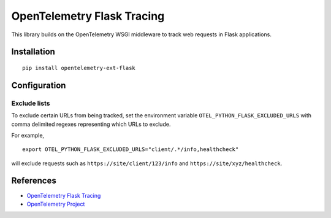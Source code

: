 OpenTelemetry Flask Tracing
===========================

|pypi|

.. |pypi| image:: https://badge.fury.io/py/opentelemetry-ext-flask.svg
   :target: https://pypi.org/project/opentelemetry-ext-flask/

This library builds on the OpenTelemetry WSGI middleware to track web requests
in Flask applications.

Installation
------------

::

    pip install opentelemetry-ext-flask

Configuration
-------------

Exclude lists
*************
To exclude certain URLs from being tracked, set the environment variable ``OTEL_PYTHON_FLASK_EXCLUDED_URLS`` with comma delimited regexes representing which URLs to exclude.

For example,

::

    export OTEL_PYTHON_FLASK_EXCLUDED_URLS="client/.*/info,healthcheck"

will exclude requests such as ``https://site/client/123/info`` and ``https://site/xyz/healthcheck``.

References
----------

* `OpenTelemetry Flask Tracing <https://opentelemetry-python.readthedocs.io/en/latest/ext/flask/flask.html>`_
* `OpenTelemetry Project <https://opentelemetry.io/>`_
